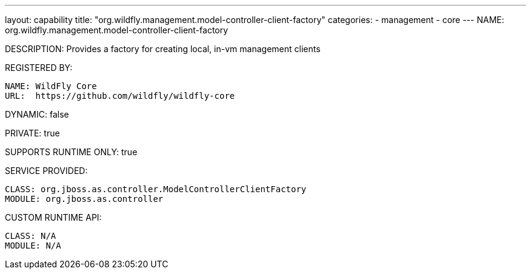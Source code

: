 ---
layout: capability
title:  "org.wildfly.management.model-controller-client-factory"
categories:
  - management
  - core
---
NAME: org.wildfly.management.model-controller-client-factory

DESCRIPTION: Provides a factory for creating local, in-vm management clients

REGISTERED BY:

  NAME: WildFly Core
  URL:  https://github.com/wildfly/wildfly-core

DYNAMIC: false

PRIVATE: true

SUPPORTS RUNTIME ONLY: true

SERVICE PROVIDED:

  CLASS: org.jboss.as.controller.ModelControllerClientFactory
  MODULE: org.jboss.as.controller

CUSTOM RUNTIME API:

  CLASS: N/A
  MODULE: N/A
